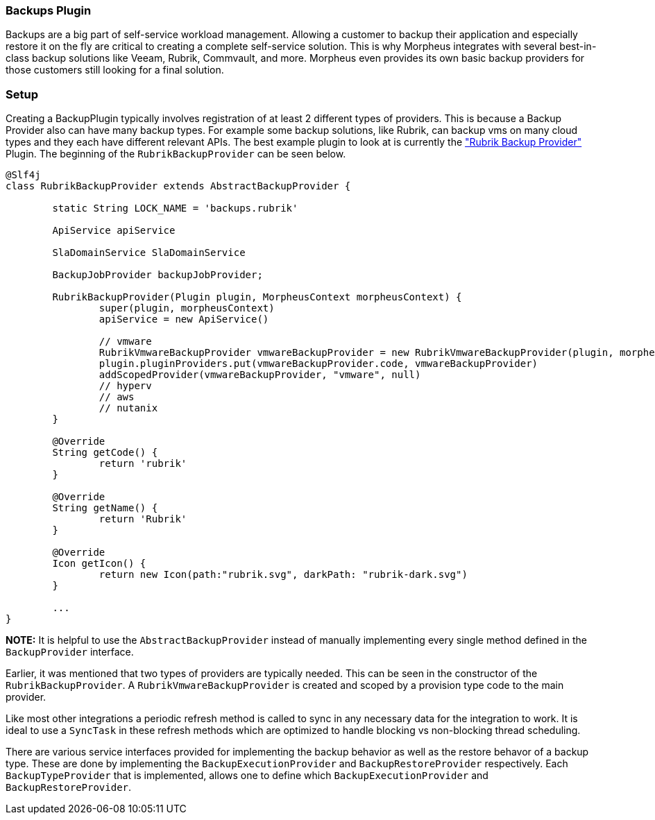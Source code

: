 === Backups Plugin

Backups are a big part of self-service workload management. Allowing a customer to backup their application and especially restore it on the fly are critical to creating a complete self-service solution. This is why Morpheus integrates with several best-in-class backup solutions like Veeam, Rubrik, Commvault, and more. Morpheus even provides its own basic backup providers for those customers still looking for a final solution.

=== Setup

Creating a BackupPlugin typically involves registration of at least 2 different types of providers. This is because a Backup Provider also can have many backup types. For example some backup solutions, like Rubrik, can backup vms on many cloud types and they each have different relevant APIs. The best example plugin to look at is currently the https://github.com/gomorpheus/morpheus-rubrik-plugin["Rubrik Backup Provider"] Plugin. The beginning of the `RubrikBackupProvider` can be seen below.

[source,groovy]
----
@Slf4j
class RubrikBackupProvider extends AbstractBackupProvider {

	static String LOCK_NAME = 'backups.rubrik'

	ApiService apiService

	SlaDomainService SlaDomainService

	BackupJobProvider backupJobProvider;

	RubrikBackupProvider(Plugin plugin, MorpheusContext morpheusContext) {
		super(plugin, morpheusContext)
		apiService = new ApiService()

		// vmware
		RubrikVmwareBackupProvider vmwareBackupProvider = new RubrikVmwareBackupProvider(plugin, morpheus)
		plugin.pluginProviders.put(vmwareBackupProvider.code, vmwareBackupProvider)
		addScopedProvider(vmwareBackupProvider, "vmware", null)
		// hyperv
		// aws
		// nutanix
	}

	@Override
	String getCode() {
		return 'rubrik'
	}

	@Override
	String getName() {
		return 'Rubrik'
	}

	@Override
	Icon getIcon() {
		return new Icon(path:"rubrik.svg", darkPath: "rubrik-dark.svg")
	}

	...
}
----

**NOTE:** It is helpful to use the `AbstractBackupProvider` instead of manually implementing every single method defined in the `BackupProvider` interface.

Earlier, it was mentioned that two types of providers are typically needed. This can be seen in the constructor of the `RubrikBackupProvider`. A `RubrikVmwareBackupProvider` is created and scoped by a provision type code to the main provider.


Like most other integrations a periodic refresh method is called to sync in any necessary data for the integration to work. It is ideal to use a `SyncTask` in these refresh methods which are optimized to handle blocking vs non-blocking thread scheduling.

There are various service interfaces provided for implementing the backup behavior as well as the restore behavor of a backup type. These are done by implementing the `BackupExecutionProvider` and `BackupRestoreProvider` respectively. Each `BackupTypeProvider` that is implemented, allows one to define which `BackupExecutionProvider` and `BackupRestoreProvider`.


	
